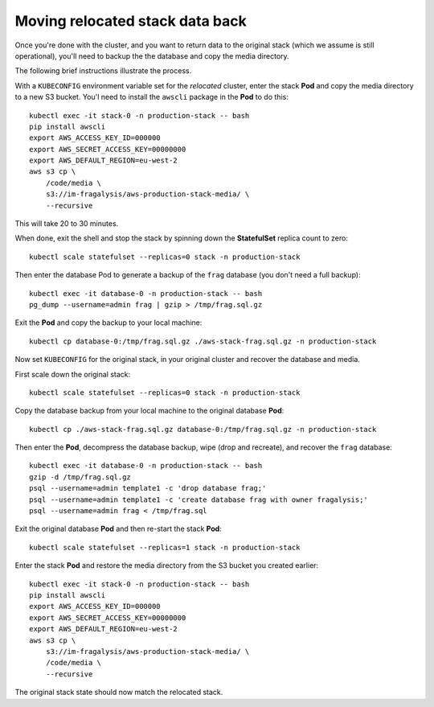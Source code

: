 ################################
Moving relocated stack data back
################################

Once you're done with the cluster, and you want to return data to the original stack
(which we assume is still operational), you'll need to backup the the database
and copy the media directory.

The following brief instructions illustrate the process.

With a ``KUBECONFIG`` environment variable set for the *relocated* cluster,
enter the stack **Pod** and copy the media directory to a new S3 bucket.
You'l need to install the ``awscli`` package in the **Pod** to do this::

    kubectl exec -it stack-0 -n production-stack -- bash
    pip install awscli
    export AWS_ACCESS_KEY_ID=000000
    export AWS_SECRET_ACCESS_KEY=00000000
    export AWS_DEFAULT_REGION=eu-west-2
    aws s3 cp \
        /code/media \
        s3://im-fragalysis/aws-production-stack-media/ \
        --recursive

This will take 20 to 30 minutes.

When done, exit the shell and stop the stack by spinning down the **StatefulSet**
replica count to zero::

    kubectl scale statefulset --replicas=0 stack -n production-stack

Then enter the database Pod to generate a backup of the ``frag`` database (you don't
need a full backup)::

    kubectl exec -it database-0 -n production-stack -- bash
    pg_dump --username=admin frag | gzip > /tmp/frag.sql.gz

Exit the **Pod** and copy the backup to your local machine::

    kubectl cp database-0:/tmp/frag.sql.gz ./aws-stack-frag.sql.gz -n production-stack

Now set ``KUBECONFIG`` for the original stack, in your original cluster
and recover the database and media.

First scale down the original stack::

    kubectl scale statefulset --replicas=0 stack -n production-stack

Copy the database backup from your local machine to the original database **Pod**::

    kubectl cp ./aws-stack-frag.sql.gz database-0:/tmp/frag.sql.gz -n production-stack

Then enter the **Pod**, decompress the database backup, wipe (drop and recreate),
and recover the ``frag`` database::

    kubectl exec -it database-0 -n production-stack -- bash
    gzip -d /tmp/frag.sql.gz
    psql --username=admin template1 -c 'drop database frag;'
    psql --username=admin template1 -c 'create database frag with owner fragalysis;'
    psql --username=admin frag < /tmp/frag.sql

Exit the original database **Pod** and then re-start the stack **Pod**::

    kubectl scale statefulset --replicas=1 stack -n production-stack

Enter the stack **Pod** and restore the media directory from the S3 bucket you created
earlier::

    kubectl exec -it stack-0 -n production-stack -- bash
    pip install awscli
    export AWS_ACCESS_KEY_ID=000000
    export AWS_SECRET_ACCESS_KEY=00000000
    export AWS_DEFAULT_REGION=eu-west-2
    aws s3 cp \
        s3://im-fragalysis/aws-production-stack-media/ \
        /code/media \
        --recursive

The original stack state should now match the relocated stack.
